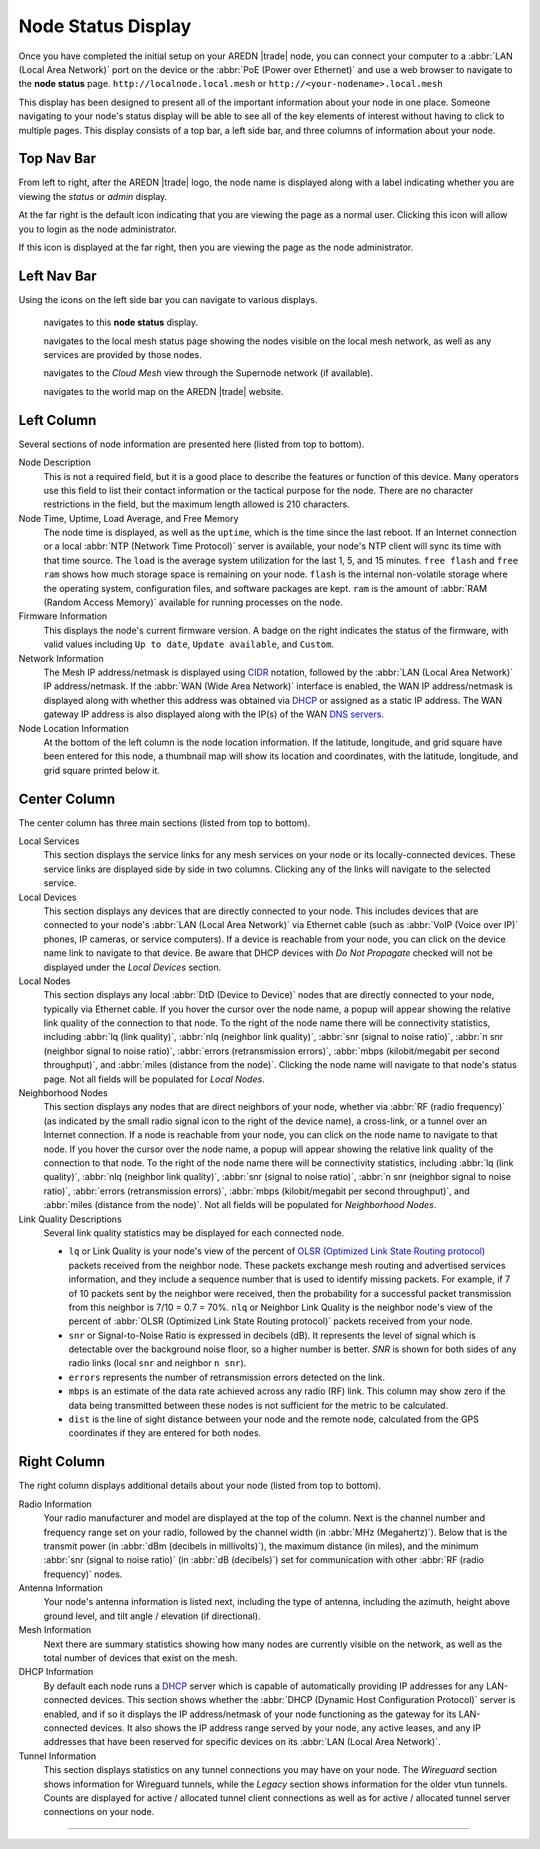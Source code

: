 ===================
Node Status Display
===================

Once you have completed the initial setup on your AREDN |trade| node, you can connect your computer to a :abbr:`LAN (Local Area Network)` port on the device or the :abbr:`PoE (Power over Ethernet)` and use a web browser to navigate to the **node status** page.
``http://localnode.local.mesh`` or ``http://<your-nodename>.local.mesh``

.. image:: _images/node-status-columns.png
   :alt: Node status display
   :align: center

This display has been designed to present all of the important information about your node in one place. Someone navigating to your node's status display will be able to see all of the key elements of interest without having to click to multiple pages. This display consists of a top bar, a left side bar, and three columns of information about your node.

Top Nav Bar
-----------

From left to right, after the AREDN |trade| logo, the node name is displayed along with a label indicating whether you are viewing the *status* or *admin* display.

|icon1| At the far right is the default icon indicating that you are viewing the page as a normal user. Clicking this icon will allow you to login as the node administrator.

|icon2| If this icon is displayed at the far right, then you are viewing the page as the node administrator.

Left Nav Bar
------------

Using the icons on the left side bar you can navigate to various displays.

  |icon3| navigates to this **node status** display.

  |icon4| navigates to the local mesh status page showing the nodes visible on the local mesh network, as well as any services are provided by those nodes.

  |icon5| navigates to the *Cloud Mesh* view through the Supernode network (if available).

  |icon6| navigates to the world map on the AREDN |trade| website.

Left Column
-----------

Several sections of node information are presented here (listed from top to bottom).

Node Description
  This is not a required field, but it is a good place to describe the features or function of this device. Many operators use this field to list their contact information or the tactical purpose for the node. There are no character restrictions in the field, but the maximum length allowed is 210 characters.

Node Time, Uptime, Load Average, and Free Memory
  The node time is displayed, as well as the ``uptime``, which is the time since the last reboot. If an Internet connection or a local :abbr:`NTP (Network Time Protocol)` server is available, your node's NTP client will sync its time with that time source. The ``load`` is the average system utilization for the last 1, 5, and 15 minutes. ``free flash`` and ``free ram`` shows how much storage space is remaining on your node. ``flash`` is the internal non-volatile storage where the operating system, configuration files, and software packages are kept. ``ram`` is the amount of :abbr:`RAM (Random Access Memory)` available for running processes on the node.

Firmware Information
  This displays the node's current firmware version. A badge on the right indicates the status of the firmware, with valid values including ``Up to date``, ``Update available``, and ``Custom``.

Network Information
  The Mesh IP address/netmask is displayed using `CIDR <https://en.wikipedia.org/wiki/Classless_Inter-Domain_Routing>`_ notation, followed by the :abbr:`LAN (Local Area Network)` IP address/netmask. If the :abbr:`WAN (Wide Area Network)` interface is enabled, the WAN IP address/netmask is displayed along with whether this address was obtained via `DHCP <https://en.wikipedia.org/wiki/Dynamic_Host_Configuration_Protocol>`_ or assigned as a static IP address. The WAN gateway IP address is also displayed along with the IP(s) of the WAN `DNS servers <https://en.wikipedia.org/wiki/Domain_Name_System>`_.

Node Location Information
  At the bottom of the left column is the node location information. If the latitude, longitude, and grid square have been entered for this node, a thumbnail map will show its location and coordinates, with the latitude, longitude, and grid square printed below it.

Center Column
-------------

The center column has three main sections (listed from top to bottom).

Local Services
  This section displays the service links for any mesh services on your node or its locally-connected devices. These service links are displayed side by side in two columns. Clicking any of the links will navigate to the selected service.

Local Devices
  This section displays any devices that are directly connected to your node. This includes devices that are connected to your node's :abbr:`LAN (Local Area Network)` via Ethernet cable (such as :abbr:`VoIP (Voice over IP)` phones, IP cameras, or service computers). If a device is reachable from your node, you can click on the device name link to navigate to that device. Be aware that DHCP devices with *Do Not Propagate* checked will not be displayed under the *Local Devices* section.

Local Nodes
  This section displays any local :abbr:`DtD (Device to Device)` nodes that are directly connected to your node, typically via Ethernet cable. If you hover the cursor over the node name, a popup will appear showing the relative link quality of the connection to that node. To the right of the node name there will be connectivity statistics, including :abbr:`lq (link quality)`, :abbr:`nlq (neighbor link quality)`, :abbr:`snr (signal to noise ratio)`, :abbr:`n snr (neighbor signal to noise ratio)`, :abbr:`errors (retransmission errors)`, :abbr:`mbps (kilobit/megabit per second throughput)`, and :abbr:`miles (distance from the node)`. Clicking the node name will navigate to that node's status page. Not all fields will be populated for *Local Nodes*.

Neighborhood Nodes
  This section displays any nodes that are direct neighbors of your node, whether via :abbr:`RF (radio frequency)` (as indicated by the small radio signal icon to the right of the device name), a cross-link, or a tunnel over an Internet connection. If a node is reachable from your node, you can click on the node name to navigate to that node. If you hover the cursor over the node name, a popup will appear showing the relative link quality of the connection to that node. To the right of the node name there will be connectivity statistics, including :abbr:`lq (link quality)`, :abbr:`nlq (neighbor link quality)`, :abbr:`snr (signal to noise ratio)`, :abbr:`n snr (neighbor signal to noise ratio)`, :abbr:`errors (retransmission errors)`, :abbr:`mbps (kilobit/megabit per second throughput)`, and :abbr:`miles (distance from the node)`. Not all fields will be populated for *Neighborhood Nodes*.

Link Quality Descriptions
  Several link quality statistics may be displayed for each connected node.

  - ``lq`` or Link Quality is your node's view of the percent of `OLSR (Optimized Link State Routing protocol) <https://en.wikipedia.org/wiki/Optimized_Link_State_Routing_Protocol>`_ packets received from the neighbor node. These packets exchange mesh routing and advertised services information, and they include a sequence number that is used to identify missing packets. For example, if 7 of 10 packets sent by the neighbor were received, then the probability for a successful packet transmission from this neighbor is 7/10 = 0.7 = 70%. ``nlq`` or Neighbor Link Quality is the neighbor node's view of the percent of :abbr:`OLSR (Optimized Link State Routing protocol)` packets received from your node.

  - ``snr`` or Signal-to-Noise Ratio is expressed in decibels (dB). It represents the level of signal which is detectable over the background noise floor, so a higher number is better. *SNR* is shown for both sides of any radio links (local ``snr`` and neighbor ``n snr``).

  - ``errors`` represents the number of retransmission errors detected on the link.

  - ``mbps`` is an estimate of the data rate achieved across any radio (RF) link. This column may show zero if the data being transmitted between these nodes is not sufficient for the metric to be calculated.

  - ``dist`` is the line of sight distance between your node and the remote node, calculated from the GPS coordinates if they are entered for both nodes.

Right Column
------------

The right column displays additional details about your node (listed from top to bottom).

Radio Information
  Your radio manufacturer and model are displayed at the top of the column. Next is the channel number and frequency range set on your radio, followed by the channel width (in :abbr:`MHz (Megahertz)`). Below that is the transmit power (in :abbr:`dBm (decibels in millivolts)`), the maximum distance (in miles), and the minimum :abbr:`snr (signal to noise ratio)` (in :abbr:`dB (decibels)`) set for communication with other :abbr:`RF (radio frequency)` nodes.

Antenna Information
  Your node's antenna information is listed next, including the type of antenna, including the azimuth, height above ground level, and tilt angle / elevation (if directional).

Mesh Information
  Next there are summary statistics showing how many nodes are currently visible on the network, as well as the total number of devices that exist on the mesh.

DHCP Information
  By default each node runs a `DHCP <https://en.wikipedia.org/wiki/Dynamic_Host_Configuration_Protocol>`_ server which is capable of automatically providing IP addresses for any LAN-connected devices. This section shows whether the :abbr:`DHCP (Dynamic Host Configuration Protocol)` server is enabled, and if so it displays the IP address/netmask of your node functioning as the gateway for its LAN-connected devices. It also shows the IP address range served by your node, any active leases, and any IP addresses that have been reserved for specific devices on its :abbr:`LAN (Local Area Network)`.

Tunnel Information
   This section displays statistics on any tunnel connections you may have on your node. The *Wireguard* section shows information for Wireguard tunnels, while the *Legacy* section shows information for the older vtun tunnels. Counts are displayed for active / allocated tunnel client connections as well as for active / allocated tunnel server connections on your node.



-------------------

.. |icon1| image:: ../_icons/login.png
  :alt: Normal user view

.. |icon2| image:: ../_icons/login-auth.png
  :alt: Admin user view

.. |icon3| image:: ../_icons/status.png
  :alt: Node status view

.. |icon4| image:: ../_icons/mesh.png
  :alt: Local mesh view

.. |icon5| image:: ../_icons/cloudmesh.png
  :alt: Cloud mesh view

.. |icon6| image:: ../_icons/map.png
  :alt: World map view
